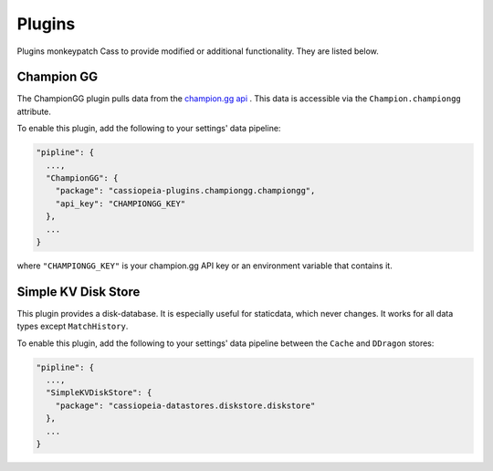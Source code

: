 .. _plugins:

Plugins
#######

Plugins monkeypatch Cass to provide modified or additional functionality. They are listed below.

Champion GG
-----------

The ChampionGG plugin pulls data from the `champion.gg api <http://api.champion.gg>`_ . This data is accessible via the ``Champion.championgg`` attribute.

To enable this plugin, add the following to your settings' data pipeline:

.. code-block:: json

  "pipline": {
    ...,
    "ChampionGG": {
      "package": "cassiopeia-plugins.championgg.championgg",
      "api_key": "CHAMPIONGG_KEY"
    },
    ...
  }

where ``"CHAMPIONGG_KEY"`` is your champion.gg API key or an environment variable that contains it.


Simple KV Disk Store
--------------------

This plugin provides a disk-database. It is especially useful for staticdata, which never changes. It works for all data types except ``MatchHistory``.

To enable this plugin, add the following to your settings' data pipeline between the ``Cache`` and ``DDragon`` stores:

.. code-block:: json

  "pipline": {
    ...,
    "SimpleKVDiskStore": {
      "package": "cassiopeia-datastores.diskstore.diskstore"
    },
    ...
  }
